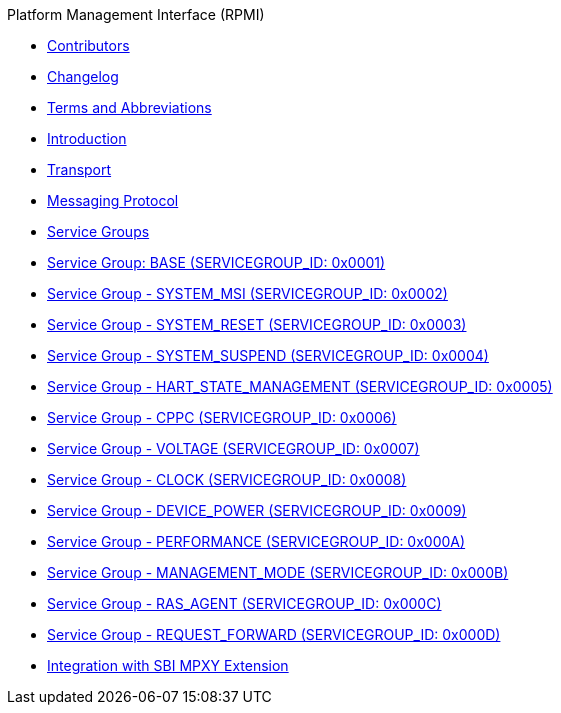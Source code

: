 .Platform Management Interface (RPMI)
* xref:contributors.adoc[Contributors]
* xref:changelog.adoc[Changelog]
* xref:terms.adoc[Terms and Abbreviations]
* xref:intro.adoc[Introduction]
* xref:transport.adoc[Transport]
* xref:message-protocol.adoc[Messaging Protocol]
* xref:service-groups.adoc[Service Groups]
* xref:srvgrp-base.adoc[Service Group: BASE (SERVICEGROUP_ID: 0x0001)]
* xref:srvgrp-system-msi.adoc[Service Group - SYSTEM_MSI (SERVICEGROUP_ID: 0x0002)]
* xref:srvgrp-system-reset.adoc[Service Group - SYSTEM_RESET (SERVICEGROUP_ID: 0x0003)]
* xref:srvgrp-system-suspend.adoc[Service Group - SYSTEM_SUSPEND (SERVICEGROUP_ID: 0x0004)]
* xref:srvgrp-hart-state-management.adoc[Service Group - HART_STATE_MANAGEMENT (SERVICEGROUP_ID: 0x0005)]
* xref:srvgrp-cppc.adoc[Service Group - CPPC (SERVICEGROUP_ID: 0x0006)]
* xref:srvgrp-voltage.adoc[Service Group - VOLTAGE (SERVICEGROUP_ID: 0x0007)]
* xref:srvgrp-clock.adoc[Service Group - CLOCK (SERVICEGROUP_ID: 0x0008)]
* xref:srvgrp-device-power.adoc[Service Group - DEVICE_POWER (SERVICEGROUP_ID: 0x0009)]
* xref:srvgrp-performance.adoc[Service Group - PERFORMANCE (SERVICEGROUP_ID: 0x000A)]
* xref:srvgrp-management.adoc[Service Group - MANAGEMENT_MODE (SERVICEGROUP_ID: 0x000B)]
* xref:srvgrp-ras-agent.adoc[Service Group - RAS_AGENT (SERVICEGROUP_ID: 0x000C)]
* xref:srvgrp-request-forward.adoc[Service Group - REQUEST_FORWARD (SERVICEGROUP_ID: 0x000D)]
* xref:rpmi-mpxy.adoc[Integration with SBI MPXY Extension]
